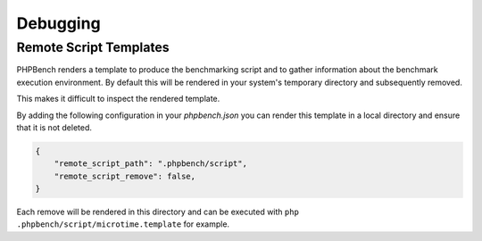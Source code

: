 Debugging
=========

Remote Script Templates
-----------------------

PHPBench renders a template to produce the benchmarking script and to gather
information about the benchmark execution environment. By default
this will be rendered in your system's temporary directory and subsequently
removed.

This makes it difficult to inspect the rendered template.

By adding the following configuration in your `phpbench.json` you can
render this template in a local directory and ensure that it is not deleted.

.. code-block:: json

    {
        "remote_script_path": ".phpbench/script",
        "remote_script_remove": false,
    }

Each remove will be rendered in this directory and can be executed with ``php
.phpbench/script/microtime.template`` for example.
